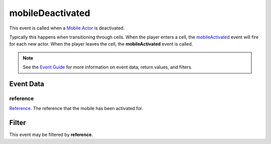 
mobileDeactivated
====================================================================================================

This event is called when a `Mobile Actor`_ is deactivated. 

Typically this happens when transitioning through cells. When the player enters a cell, the `mobileActivated`_ event will fire for each new actor. When the player leaves the cell, the **mobileActivated** event is called.

.. note:: See the `Event Guide`_ for more information on event data, return values, and filters.


Event Data
----------------------------------------------------------------------------------------------------

reference
~~~~~~~~~~~~~~~~~~~~~~~~~~~~~~~~~~~~~~~~~~~~~~~~~~~~~~~~~~~~~~~~~~~~~~~~~~~~~~~~~~~~~~~~~~~~~~~~~~~~
`Reference`_. The reference that the mobile has been activated for.


Filter
----------------------------------------------------------------------------------------------------
This event may be filtered by **reference**.


.. _`Event Guide`: ../guide/events.html

.. _`mobileActivated`: mobileActivated.html

.. _`Mobile Actor`: ../type/tes3/mobileActor.html
.. _`Reference`: ../type/tes3/reference.html
